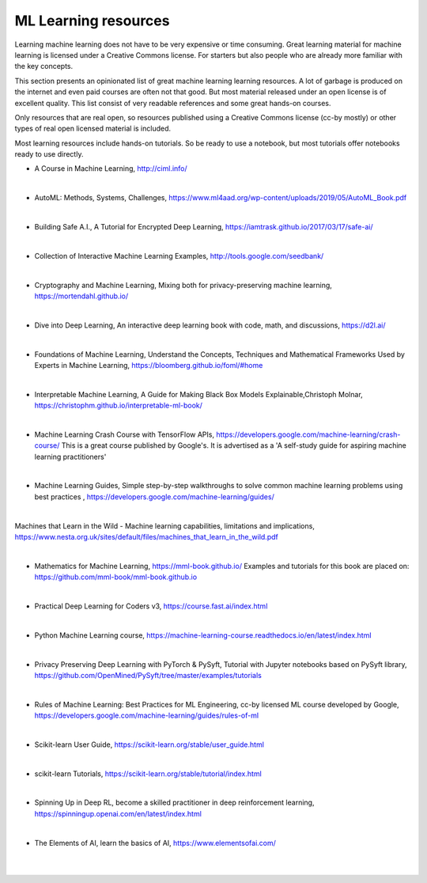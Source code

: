 ML Learning resources
========================

Learning machine learning does not have to be very expensive or time consuming. Great learning material for machine learning is licensed under a Creative Commons license. For starters but also people who are already more familiar with the key concepts.

This section presents an opinionated list of great machine learning learning resources. A lot of garbage is produced on the internet and even paid courses are often not that good. But most material released under an open license is of excellent quality. This list consist of very readable references and some great hands-on courses.

Only resources that are real open, so resources published using a Creative Commons license (cc-by mostly) or other types of real open licensed material is included.  

Most learning resources include hands-on tutorials. So be ready to use a notebook, but most tutorials offer notebooks ready to use directly. 


- A Course in Machine Learning, http://ciml.info/ 

|

- AutoML: Methods, Systems, Challenges, https://www.ml4aad.org/wp-content/uploads/2019/05/AutoML_Book.pdf

|

- Building Safe A.I., A Tutorial for Encrypted Deep Learning, https://iamtrask.github.io/2017/03/17/safe-ai/ 

|

- Collection of Interactive Machine Learning Examples, http://tools.google.com/seedbank/  

|

- Cryptography and Machine Learning, Mixing both for privacy-preserving machine learning, https://mortendahl.github.io/ 

|

- Dive into Deep Learning, An interactive deep learning book with code, math, and discussions, https://d2l.ai/

|


- Foundations of Machine Learning, Understand the Concepts, Techniques and Mathematical Frameworks Used by Experts in Machine Learning, https://bloomberg.github.io/foml/#home 

|

- Interpretable Machine Learning, A Guide for Making Black Box Models Explainable,Christoph Molnar, https://christophm.github.io/interpretable-ml-book/ 

|


- Machine Learning Crash Course with TensorFlow APIs, https://developers.google.com/machine-learning/crash-course/  This is a great course published by Google's. It is advertised as a 'A self-study guide for aspiring machine learning practitioners' 

|

- Machine Learning Guides, Simple step-by-step walkthroughs to solve common machine learning problems using best practices , https://developers.google.com/machine-learning/guides/ 

|

Machines that Learn in the Wild - Machine learning capabilities, limitations and implications, https://www.nesta.org.uk/sites/default/files/machines_that_learn_in_the_wild.pdf  

|

- Mathematics for Machine Learning, https://mml-book.github.io/ Examples and tutorials for this book are placed on: https://github.com/mml-book/mml-book.github.io 

|



- Practical Deep Learning for Coders v3, https://course.fast.ai/index.html

|

- Python Machine Learning course,  https://machine-learning-course.readthedocs.io/en/latest/index.html 

|

- Privacy Preserving Deep Learning with PyTorch & PySyft, Tutorial with Jupyter notebooks based on PySyft library, https://github.com/OpenMined/PySyft/tree/master/examples/tutorials

|

- Rules of Machine Learning: Best Practices for ML Engineering, cc-by licensed ML course developed by Google,  https://developers.google.com/machine-learning/guides/rules-of-ml 

|

- Scikit-learn User Guide, https://scikit-learn.org/stable/user_guide.html

|

- scikit-learn Tutorials, https://scikit-learn.org/stable/tutorial/index.html

|

- Spinning Up in Deep RL, become a skilled practitioner in deep reinforcement learning, https://spinningup.openai.com/en/latest/index.html

|

- The Elements of AI, learn the basics of AI,  https://www.elementsofai.com/ 

|
|
